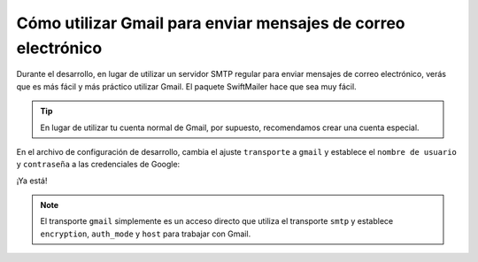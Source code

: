 .. index::
   single: Correo electrónico; Gmail

Cómo utilizar Gmail para enviar mensajes de correo electrónico
==============================================================

Durante el desarrollo, en lugar de utilizar un servidor SMTP regular para enviar mensajes de correo electrónico, verás que es más fácil y más práctico utilizar Gmail. El paquete SwiftMailer hace que sea muy fácil.

.. tip::

    En lugar de utilizar tu cuenta normal de Gmail, por supuesto, recomendamos crear una cuenta especial.

En el archivo de configuración de desarrollo, cambia el ajuste ``transporte`` a ``gmail`` y establece el ``nombre de usuario`` y ``contraseña``  a las credenciales de Google:

.. configuration-block::

    .. code-block:: yaml

        # app/config/config_dev.yml
        swiftmailer:
            transport: gmail
            username:  your_gmail_username
            password:  your_gmail_password

    .. code-block:: xml

        <!-- app/config/config_dev.xml -->

        <!--
        xmlns:swiftmailer="http://symfony.com/schema/dic/swiftmailer"
        http://symfony.com/schema/dic/swiftmailer http://symfony.com/schema/dic/swiftmailer/swiftmailer-1.0.xsd
        -->

        <swiftmailer:config
            transport="gmail"
            username="your_gmail_username"
            password="your_gmail_password" />

    .. code-block:: php

        // app/config/config_dev.php
        $contenedor->loadFromExtension('swiftmailer', array(
            'transport' => "gmail",
            'username'  => "your_gmail_username",
            'password'  => "your_gmail_password",
        ));

¡Ya está!

.. note::

    El transporte ``gmail`` simplemente es un acceso directo que utiliza el transporte ``smtp`` y establece ``encryption``, ``auth_mode`` y ``host``  para trabajar con Gmail.
